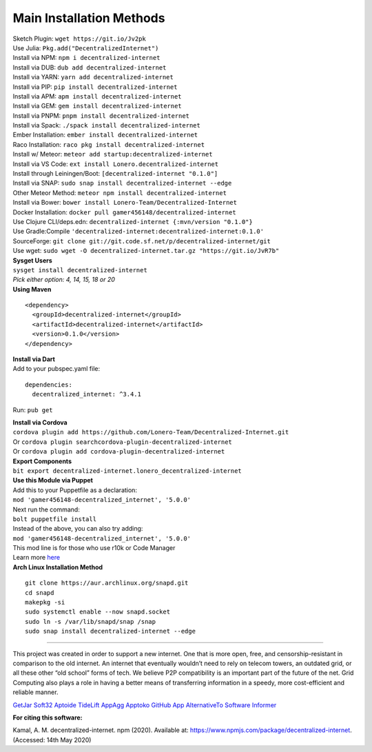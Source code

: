 Main Installation Methods
~~~~~~~~~~~~~~~~~~~~~~~~~~~~~~~~

| Sketch Plugin: ``wget https://git.io/Jv2pk``
| Use Julia: ``Pkg.add("DecentralizedInternet")``
| Install via NPM: ``npm i decentralized-internet``
| Install via DUB: ``dub add decentralized-internet``  
| Install via YARN: ``yarn add decentralized-internet``
| Install via PIP: ``pip install decentralized-internet``
| Install via APM: ``apm install decentralized-internet``
| Install via GEM: ``gem install decentralized-internet``
| Install via PNPM: ``pnpm install decentralized-internet``
| Install via Spack: ``./spack install decentralized-internet``
| Ember Installation:  ``ember install decentralized-internet``
| Raco Installation: ``raco pkg install decentralized-internet``
| Install w/ Meteor: ``meteor add startup:decentralized-internet``
| Install via VS Code: ``ext install Lonero.decentralized-internet``
| Install through Leiningen/Boot: ``[decentralized-internet "0.1.0"]``
| Install via SNAP: ``sudo snap install decentralized-internet --edge``
| Other Meteor Method: ``meteor npm install decentralized-internet``
| Install via Bower: ``bower install Lonero-Team/Decentralized-Internet``
| Docker Installation: ``docker pull gamer456148/decentralized-internet``
| Use Clojure CLI/deps.edn: ``decentralized-internet {:mvn/version "0.1.0"}``
| Use Gradle:Compile ``'decentralized-internet:decentralized-internet:0.1.0'``
| SourceForge: ``git clone git://git.code.sf.net/p/decentralized-internet/git``  
| Use wget: ``sudo wget -O decentralized-internet.tar.gz "https://git.io/JvR7b"``  

| **Sysget Users**
| ``sysget install decentralized-internet``
| *Pick either option: 4, 14, 15, 18 or 20*


| **Using Maven**

::

   <dependency>
     <groupId>decentralized-internet</groupId>
     <artifactId>decentralized-internet</artifactId>
     <version>0.1.0</version>
   </dependency>

| **Install via Dart**  
| Add to your pubspec.yaml file:
::

   dependencies:
     decentralized_internet: ^3.4.1
Run: ``pub get``

| **Install via Cordova**
| ``cordova plugin add https://github.com/Lonero-Team/Decentralized-Internet.git``
| Or ``cordova plugin searchcordova-plugin-decentralized-internet``
| Or ``cordova plugin add cordova-plugin-decentralized-internet``

| **Export Components**
| ``bit export decentralized-internet.lonero_decentralized-internet``  

| **Use this Module via Puppet**
| Add this to your Puppetfile as a declaration:
| ``mod 'gamer456148-decentralized_internet', '5.0.0'``
| Next run the command:
| ``bolt puppetfile install``
| Instead of the above, you can also try adding:
| ``mod 'gamer456148-decentralized_internet', '5.0.0'``
| This mod line is for those who use r10k or Code Manager
| Learn more `here`_

| **Arch Linux Installation Method**  
::

   git clone https://aur.archlinux.org/snapd.git
   cd snapd
   makepkg -si
   sudo systemctl enable --now snapd.socket
   sudo ln -s /var/lib/snapd/snap /snap
   sudo snap install decentralized-internet --edge

--------------

This project was created in order to support a new internet. One that is
more open, free, and censorship-resistant in comparison to the old
internet. An internet that eventually wouldn’t need to rely on telecom
towers, an outdated grid, or all these other “old school” forms of tech.
We believe P2P compatibility is an important part of the future of the
net. Grid Computing also plays a role in having a better means of
transferring information in a speedy, more cost-efficient and reliable
manner.

`GetJar`_ `Soft32`_ `Aptoide`_ `TideLift`_ `AppAgg`_ `Apptoko`_ `GitHub App`_ `AlternativeTo`_ `Software Informer`_

|Mac| |N|ChromeStore| |N|UptoDownDroid| |N|OperaDownload| |GooglePlay|

**For citing this software:**

Kamal, A. M. decentralized-internet. npm (2020). Available at: https://www.npmjs.com/package/decentralized-internet. (Accessed: 14th May 2020)

.. _chainboard--the-next-gen-wireless-dev-board:
.. _here: https://puppet.com/docs/pe/2019.2/managing_puppet_code.html   
.. _GetJar: https://www.getjar.com/categories/tool-apps/Decentralized-Internet-976910
.. _Soft32: https://decentralized-internet.soft32.com/
.. _Aptoide: https://decentralized-internet-sdk.en.aptoide.com/
.. _TideLift: https://www.minds.com/newsfeed/1100003685079408640?referrer=LoneroLNR
.. _AppAgg: https://appagg.com/android/communication/decentralized-internet-sdk-34450780.html?hl=en
.. _Apptoko: https://apptoko.com/android/search?keyword=com.asamkmm.SLTJ
.. _GitHub App: https://github.com/apps/decentralized-internet
.. _AlternativeTo: https://alternativeto.net/software/decentralized-internet/
.. _Software Informer: https://decentralized-internet.software.informer.com/
.. |Mac| image:: https://jaywcjlove.github.io/sb/download/macos.svg
   :target: https://git.io/Jv2pv
.. |N|ChromeStore| image:: https://raw.githubusercontent.com/Mentors4EDU/Images/master/chromewebstore_badgewborder_v2.png
   :target: https://chrome.google.com/webstore/detail/decentralized-internet-sd/gdomaijaeldibcpllgjfimjgdjngojig   
.. |N|UptoDownDroid| image:: https://stc.utdstc.com/img/download-uptodown8.png
   :target: https://decentralized-internet.en.uptodown.com/android   
.. |N|OperaDownload| image:: https://raw.githubusercontent.com/Mentors4EDU/Images/master/opera(1).png
   :target: http://android.oms.apps.bemobi.com/en_us/decentralized_internet.html
.. |GooglePlay| image:: https://jaywcjlove.github.io/sb/download/googleplay.svg
   :target: https://play.google.com/store/apps/details?id=com.asamkmm.SLTJ

